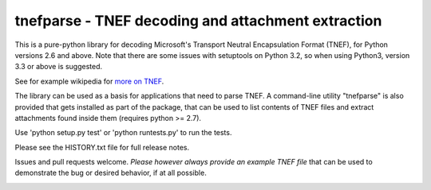 tnefparse - TNEF decoding and attachment extraction
===================================================

This is a pure-python library for decoding Microsoft's Transport Neutral Encapsulation Format (TNEF), for Python
versions 2.6 and above. Note that there are some issues with setuptools on Python 3.2, so when using Python3, version 3.3 or above is suggested.

See for example wikipedia for `more on TNEF <http://en.wikipedia.org/wiki/Transport_Neutral_Encapsulation_Format>`_.

The library can be used as a basis for applications that need to parse TNEF. A command-line utility "tnefparse" is
also provided that gets installed as part of the package, that can be used to list contents of TNEF files and
extract attachments found inside them (requires python >= 2.7).

Use 'python setup.py test' or 'python runtests.py' to run the tests.

Please see the HISTORY.txt file for full release notes.

Issues and pull requests welcome. *Please however always provide an example TNEF file* that can be used to demonstrate the bug or desired behavior, if at all possible.

.. image:: https://badge.fury.io/py/tnefparse.png
    :target: http://badge.fury.io/py/tnefparse

.. image:: https://travis-ci.org/koodaamo/tnefparse.png?branch=master
        :target: https://travis-ci.org/koodaamo/tnefparse
